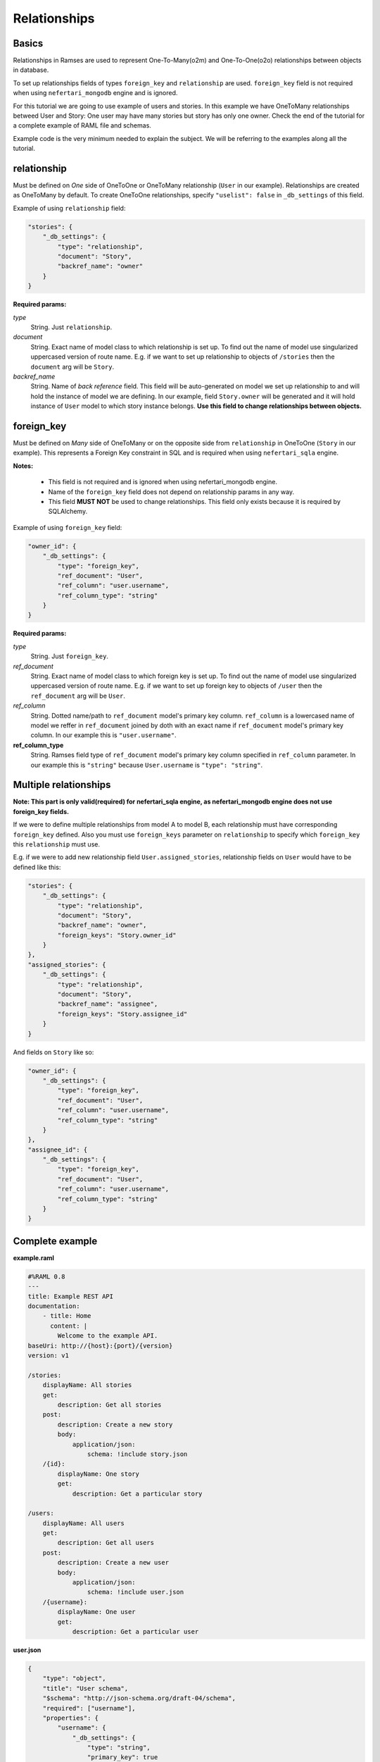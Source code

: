 Relationships
=============


Basics
------

Relationships in Ramses are used to represent One-To-Many(o2m) and One-To-One(o2o) relationships between objects in database.

To set up relationships fields of types ``foreign_key`` and ``relationship`` are used. ``foreign_key`` field is not required when using ``nefertari_mongodb`` engine and is ignored.


For this tutorial we are going to use example of users and stories. In this example we have OneToMany relationships betweed User and Story: One user may have many stories but story has only one owner.
Check the end of the tutorial for a complete example of RAML file and schemas.

Example code is the very minimum needed to explain the subject. We will be referring to the examples along all the tutorial.


relationship
------------

Must be defined on *One* side of OneToOne or OneToMany relationship (``User`` in our example). Relationships are created as OneToMany by default. To create OneToOne relationships, specify ``"uselist": false`` in ``_db_settings`` of this field.

Example of using ``relationship`` field:

.. code-block:: json

    "stories": {
        "_db_settings": {
            "type": "relationship",
            "document": "Story",
            "backref_name": "owner"
        }
    }

**Required params:**

*type*
    String. Just ``relationship``.

*document*
    String. Exact name of model class to which relationship is set up. To find out the name of model use singularized uppercased version of route name. E.g. if we want to set up relationship to objects of ``/stories`` then the ``document`` arg will be ``Story``.

*backref_name*
    String. Name of *back reference* field. This field will be auto-generated on model we set up relationship to and will hold the instance of model we are defining. In our example, field ``Story.owner`` will be generated and it will hold instance of ``User`` model to which story instance belongs. **Use this field to change relationships between objects.**


foreign_key
-----------

Must be defined on *Many* side of OneToMany or on the opposite side from ``relationship`` in OneToOne (``Story`` in our example). This represents a Foreign Key constraint in SQL and is required when using ``nefertari_sqla`` engine.

**Notes:**

    * This field is not required and is ignored when using nefertari_mongodb engine.
    * Name of the ``foreign_key`` field does not depend on relationship params in any way.
    * This field **MUST NOT** be used to change relationships. This field only exists because it is required by SQLAlchemy.


Example of using ``foreign_key`` field:

.. code-block:: json

    "owner_id": {
        "_db_settings": {
            "type": "foreign_key",
            "ref_document": "User",
            "ref_column": "user.username",
            "ref_column_type": "string"
        }
    }

**Required params:**

*type*
    String. Just ``foreign_key``.

*ref_document*
    String. Exact name of model class to which foreign key is set up. To find out the name of model use singularized uppercased version of route name. E.g. if we want to set up foreign key to objects of ``/user`` then the ``ref_document`` arg will be ``User``.

*ref_column*
    String. Dotted name/path to ``ref_document`` model's primary key column. ``ref_column`` is a lowercased name of model we reffer in ``ref_document`` joined by doth with an exact name if ``ref_document`` model's primary key column. In our example this is ``"user.username"``.

**ref_column_type**
    String. Ramses field type of ``ref_document`` model's primary key column specified in ``ref_column`` parameter. In our example this is ``"string"`` because ``User.username`` is ``"type": "string"``.


Multiple relationships
----------------------

**Note: This part is only valid(required) for nefertari_sqla engine, as nefertari_mongodb engine does not use foreign_key fields.**

If we were to define multiple relationships from model A to model B, each relationship must have corresponding ``foreign_key`` defined. Also you must use ``foreign_keys`` parameter on ``relationship`` to specify which ``foreign_key`` this ``relationship`` must use.

E.g. if we were to add new relationship field ``User.assigned_stories``, relationship fields on ``User`` would have to be defined like this:

.. code-block:: json

    "stories": {
        "_db_settings": {
            "type": "relationship",
            "document": "Story",
            "backref_name": "owner",
            "foreign_keys": "Story.owner_id"
        }
    },
    "assigned_stories": {
        "_db_settings": {
            "type": "relationship",
            "document": "Story",
            "backref_name": "assignee",
            "foreign_keys": "Story.assignee_id"
        }
    }

And fields on ``Story`` like so:

.. code-block:: json

    "owner_id": {
        "_db_settings": {
            "type": "foreign_key",
            "ref_document": "User",
            "ref_column": "user.username",
            "ref_column_type": "string"
        }
    },
    "assignee_id": {
        "_db_settings": {
            "type": "foreign_key",
            "ref_document": "User",
            "ref_column": "user.username",
            "ref_column_type": "string"
        }
    }


Complete example
----------------

**example.raml**

.. code-block:: yaml

    #%RAML 0.8
    ---
    title: Example REST API
    documentation:
        - title: Home
          content: |
            Welcome to the example API.
    baseUri: http://{host}:{port}/{version}
    version: v1

    /stories:
        displayName: All stories
        get:
            description: Get all stories
        post:
            description: Create a new story
            body:
                application/json:
                    schema: !include story.json
        /{id}:
            displayName: One story
            get:
                description: Get a particular story

    /users:
        displayName: All users
        get:
            description: Get all users
        post:
            description: Create a new user
            body:
                application/json:
                    schema: !include user.json
        /{username}:
            displayName: One user
            get:
                description: Get a particular user


**user.json**

.. code-block:: json

    {
        "type": "object",
        "title": "User schema",
        "$schema": "http://json-schema.org/draft-04/schema",
        "required": ["username"],
        "properties": {
            "username": {
                "_db_settings": {
                    "type": "string",
                    "primary_key": true
                }
            },
            "stories": {
                "_db_settings": {
                    "type": "relationship",
                    "document": "Story",
                    "backref_name": "owner"
                }
            }
        }
    }


**story.json**

.. code-block:: json

    {
        "type": "object",
        "title": "Story schema",
        "$schema": "http://json-schema.org/draft-04/schema",
        "properties": {
            "id": {
                "_db_settings": {
                    "type": "id_field",
                    "primary_key": true
                }
            },
            "owner_id": {
                "_db_settings": {
                    "type": "foreign_key",
                    "ref_document": "User",
                    "ref_column": "user.username",
                    "ref_column_type": "string"
                }
            }
        }
    }
